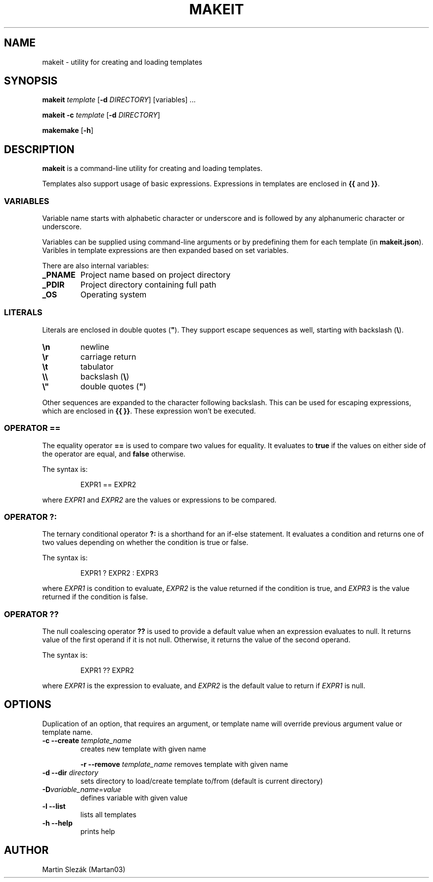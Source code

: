 .TH MAKEIT 1 2024-05-30
.SH NAME
makeit \- utility for creating and loading templates
.SH SYNOPSIS
.B makeit
.I template
[\fB\-d\fR \fIDIRECTORY\fR]
[variables] ...

.B makeit
\fB\-c\fR
.I template
[\fB\-d\fR \fIDIRECTORY\fR]

.B makemake
[\fB\-h\fR]

.SH DESCRIPTION
.B makeit
is a command-line utility for creating and loading templates.

Templates also support usage of basic expressions. Expressions in templates are
enclosed in \fB{{\fR and \fB}}\fR.

.SS VARIABLES
Variable name starts with alphabetic character or underscore and is followed
by any alphanumeric character or underscore.

Variables can be supplied using command-line arguments or by predefining them
for each template (in \fBmakeit.json\fR). Varibles in template expressions are
then expanded based on set variables.

There are also internal variables:

.TP
.B _PNAME
Project name based on project directory

.TP
.B _PDIR
Project directory containing full path

.TP
.B _OS
Operating system

.SS LITERALS
Literals are enclosed in double quotes (\fB"\fR). They support escape sequences
as well, starting with backslash (\fB\\\fR).

.TP
\fB\\n\fR
newline

.TP
\fB\\r\fR
carriage return

.TP
\fB\\t\fR
tabulator

.TP
\fB\\\\\fR
backslash (\fB\\\fR)

.TP
\fB\\"\fR
double quotes (\fB"\fR)

.RE
Other sequences are expanded to the character following backslash. This can be
used for escaping expressions, which are enclosed in \fB{{ }}\fR. These
expression won't be executed.

.SS OPERATOR ==
The equality operator \fB==\fR is used to compare two values for equality. It
evaluates to \fBtrue\fR if the values on either side of the operator are equal,
and \fBfalse\fR otherwise.

The syntax is:

.in +4
.RS
EXPR1 == EXPR2
.RE

where \fIEXPR1\fR and \fIEXPR2\fR are the values or expressions to be compared.

.SS OPERATOR ?:
The ternary conditional operator \fB?:\fR is a shorthand for an if-else
statement. It evaluates a condition and returns one of two values depending on
whether the condition is true or false.

The syntax is:

.in +4
.RS
EXPR1 ? EXPR2 : EXPR3
.RE

where \fIEXPR1\fR is condition to evaluate, \fIEXPR2\fR is the value returned
if the condition is true, and \fIEXPR3\fR is the value returned if the
condition is false.

.SS OPERATOR ??
The null coalescing operator \fB??\fR is used to provide a default value when
an expression evaluates to null. It returns value of the first operand
if it is not null. Otherwise, it returns the value of the second operand.

The syntax is:

.in +4
.RS
EXPR1 ?? EXPR2
.RE

where \fIEXPR1\fR is the expression to evaluate, and \fIEXPR2\fR is the default
value to return if \fIEXPR1\fR is null.

.RE
.SH OPTIONS

Duplication of an option, that requires an argument, or template name will
override previous argument value or template name.

.TP
\fB\-c \-\-create\fR \fItemplate_name\fR
creates new template with given name

\fB\-r \-\-remove\fR \fItemplate_name\fR
removes template with given name

.TP
\fB\-d \-\-dir\fR \fIdirectory\fR
sets directory to load/create template to/from (default is current directory)

.TP
\fB\-D\fIvariable_name\fR=\fIvalue\fR
defines variable with given value

.TP
\fB\-l \-\-list\fR
lists all templates

.TP
\fB\-h  \-\-help\fR
prints help

.RE
.SH AUTHOR
Martin Slezák (Martan03)

